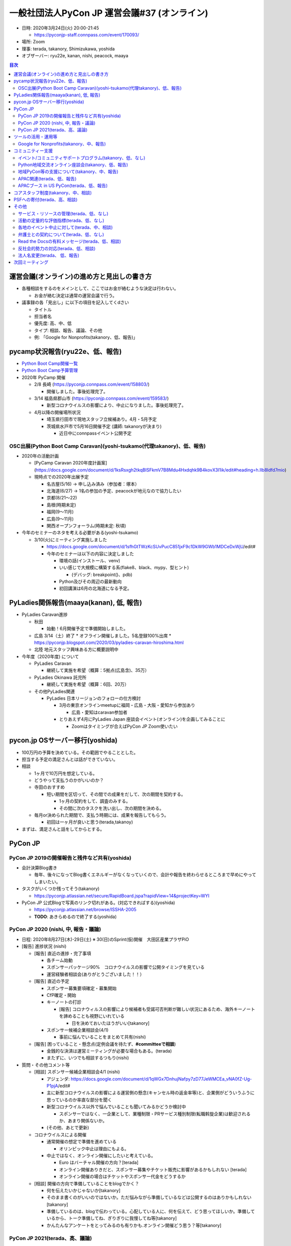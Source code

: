 ===============================================
 一般社団法人PyCon JP 運営会議#37 (オンライン)
===============================================

-  日時: 2020年3月24日(火) 20:00-21:45

   -  https://pyconjp-staff.connpass.com/event/170093/
-  場所: Zoom
-  理事: terada, takanory, Shimizukawa, yoshida
-  オブザーバー: ryu22e, kanan, nishi, peacock, maaya

.. contents:: 目次
   :local:

運営会議(オンライン)の進め方と見出しの書き方
============================================

* 各種相談をするのをメインとして、ここではお金が絡むような決定は行わない。

  * お金が絡む決定は通常の運営会議で行う。
* 議事録の各「見出し」に以下の項目を記入してくdさい

  * タイトル
  * 担当者名
  * 優先度: 高、中、低
  * タイプ: 相談、報告、議論、その他
  * 例: 「Google for Nonprofits(takanory、低、報告)」

pycamp状況報告(ryu22e、低、報告)
================================

* `Python Boot Camp開催一覧 <https://docs.google.com/spreadsheets/d/1VjM7x6k6Cyk0323ZoAHY2lXMV6VyLrn_Bi8mnOiPMb4/edit#gid=0>`_
* `Python Boot Camp予算管理 <https://docs.google.com/spreadsheets/d/1Fcgck7fMl6JpqeEVS7j542LE39ibRmCi3UxzfWhcLuc/edit#gid=1116847018>`_
* 2020年 PyCamp 開催

  * 2/8  長崎 (https://pyconjp.connpass.com/event/158803/)

    * 開催しました。事後処理完了。
  * 3/14  福島県郡山市 (https://pyconjp.connpass.com/event/159583/)

    * 新型コロナウイルスの影響により、中止になりました。事後処理完了。
  * 4月以降の開催場所状況

    * 埼玉県行田市で現地スタッフ立候補あり。4月・5月予定
    * 茨城県水戸市で5月16日開催予定 (講師: takanoryが決まり)

      * 近日中にconnpassイベント公開予定

OSC出展(Python Boot Camp Caravan)(yoshi-tsukamo(代理takanory)、低、報告)
------------------------------------------------------------------------
* 2020年の活動計画

  * [PyCamp Caravan 2020年度計画案](https://docs.google.com/document/d/1ksRsxgh2tkqBlSFkmV7B8Mdu4Hxdqhk9B4kovX3I1ik/edit#heading=h.llb8ldfd7mio)
  * 現時点での2020年出展予定

    * 名古屋(5/16) → 申し込み済み（参加者：塚本）
    * 北海道(6/27) → 1名の参加の予定、peacockが地元なので協力したい
    * 京都(8/21〜22)
    * 島根(時期未定)
    * 福岡(9〜11月)
    * 広島(9〜11月)
    * 関西オープンフォーラム(時期未定: 秋頃)
* 今年のセミナーのネタを考える必要がある(yoshi-tsukamo)

  * 3/10(火)にミーティング実施しました

    * https://docs.google.com/document/d/1sfhGtTWzKcSUvPucC851jxF9c1DkW9GWb1MDCeDxWjU/edit#
    * 今年のセミナーは以下の内容に決定しました

      * 環境の話(インストール、venv)
      * いい感じで大規模に構築する系(flake8、black、mypy、型ヒント)

        * (デバッグ: breakpoint()、pdb)
      * Python及びその周辺の最新動向
      * 初回講演は6月の北海道になる予定。


PyLadies関係報告(maaya(kanan), 低, 報告)
========================================
* PyLadies Caravan進捗

  * 秋田

    * 始動！6月開催予定で準備開始しました。

  * 広島 3/14（土）終了
    * オフライン開催しました。5名登録100%出席
    * https://pyconjp.blogspot.com/2020/03/pyladies-caravan-hiroshima.html
  * 北陸 地元スタッフ興味ある方に概要説明中
* 今年度（2020年度) について

  * PyLadies Caravan

    * 継続して実施を希望（概算：5拠点(広島含)、35万）

  * PyLadies Okinawa 託児所

    * 継続して実施を希望（概算：6回、20万）
  * その他PyLadies関連

    * PyLadies 日本リージョンのフォローの仕方検討

      * 3月の東京オンラインmeetupに福岡・広島・大阪・愛知から参加あり

        * 広島・愛知はcaravan参加者
      * とりあえず4月にPyLadies Japan 座談会イベント(オンライン)を企画してみることに

        * Zoomはタイミングが合えばPyCon JP Zoom使いたい

pycon.jp OSサーバー移行(yoshida)
================================
* 100万円の予算を決めている。その範囲でやることとした。
* 担当する予定の満足さんとは話ができていない。
* 相談

  * 1ヶ月で10万円を想定している。
  * どうやって支払うのかがいいのか？
  * 寺田のおすすめ

    * 短い期間を区切って、その間での成果をだして、次の期間を契約する。

      * 1ヶ月の契約をして、調査のみする。
      * その間に次のタスクを洗い出し、次の期間を決める。
  * 毎月or決められた期間で、支払う時期には、成果を報告してもらう。

    * 初回は一ヶ月が良いと思う(terada,takanoy)
* まずは、満足さんと話をしてからとする。

PyCon JP
========

PyCon JP 2019の開催報告と残件など共有(yoshida)
----------------------------------------------
* 会計決算Blog書き

  * 毎年、後々になってBlog書くエネルギーがなくなっていくので、会計や報告を終わらせるところまで早めにやってしまいたい。
* タスクがいくつか残ってそう(takanory)

  * https://pyconjp.atlassian.net/secure/RapidBoard.jspa?rapidView=14&projectKey=WYI
* PyCon JP 公式Blogで写真のリンク切れがある。(対応できればする)(yoshida)

  * https://pyconjp.atlassian.net/browse/ISSHA-2005
  * **TODO**: あきらめるので終了する(yoshida)

PyCon JP 2020 (nishi, 中, 報告・議論)
-------------------------------------
* 日程: 2020年8月27日(木)-29日(土) ※ 30(日)のSprint(仮)開催　大田区産業プラザPiO
* [報告] 進捗状況 (nishi)

  * [報告] 直近の進捗・完了事項

    * 各チーム始動
    * スポンサーパッケージ90%　コロナウイルスの影響で公開タイミングを見ている
    * 運営経験者相談会(ありがとうございました！！）
  * [報告] 直近の予定

    * スポンサー募集要項確定・募集開始
    * CfP確定・開始
    * キーノートの打診

      * [報告] コロナウィルスの影響により候補者も受諾可否判断が難しい状況にあるため、海外キーノートを諦めることも視野にいれている

        * 日を決めておいたほうがいい[takanory]
    * スポンサー候補企業相談会(4/1)

      * 事前に悩んでいることをまとめて共有(nishi)
  * [報告] 困っていること・懸念点(定例会議を待たず、**#committeeで相談**)

    * 金銭的な決済は運営ミーティングが必要な場合もある。(terada)
    * またずに、いつでも相談するつもり(nishi)
* 質問・その他コメント等

  * [相談] スポンサー候補企業相談会4/1 (nishi)

    * アジェンダ: https://docs.google.com/document/d/1qWGx7DnhujNafpy7zD77JeWMCEa_vNA0fZ-Ug-P1pjA/edit#
    * 主に新型コロナウイルスの影響による運営側の懸念(キャンセル時の返金率等)と、企業側がどういうふうに思っているのか率直な部分を聞く
    * 新型コロナウイルス以外で悩んでいることも聞いてみるかどうか検討中

      * スポンサーではなく、一企業として、業種制限・PRサービス種別制限(転職斡旋企業)は歓迎されるか、あまり関係ないか。
    * (その他、あとで更新)
  * コロナウイルスによる開催

    * 通常開催の想定で準備を進めている

      * オリンピック中止は理由にもよる。
    * 中止ではなく、オンライン開催にしたいと考えている。

      * Euro はバーチャル開催の方向？[terada]
      * オンライン開催ありきだと、スポンサー募集やチケット販売に影響があるかもしれない [terada]
      * オンライン開催の場合はチケットやスポンサー代金をどうするか
  * [相談] 開催の方向で準備していることをblogでかく？

    * 何を伝えたいかじゃないか[takanory]
    * そのまま書くのがいいのではないか。ただ悩みながら準備しているなどは公開するのはありかもしれない[takanory]
    * 準備しているのは、blogで伝わっている。心配している人に、何を伝えて、どう思ってほしいか。準備しているから、トーク準備してね、ぎりぎりに我慢してね等[takanory]
    * かんたんなアンケートをとってみるのも有りかも.オンライン開催どう思う？等[takanory]

PyCon JP 2021(terada、高、議論)
-------------------------------
* PyCon JP 2021の会場選定に入りたい。

  * PiOは、改修工事があるので、いまのままの規模では開催できない。
  * 2020座長(Nishi)からは、東京で別の場所を探したいとのこと

    * nishiの個人的な主観コメント(＠運営経験者相談会): https://docs.google.com/document/d/1YFejJGeHZlZuwy7GKSF1zCSvlCdndcfUt6C0fEOjKDY/edit#heading=h.ux10cst0fjt0
* 様々な方針がある、メリットデメリットを話し合う

  * PiO継続だと小規模にして(コンベンションホールが使えない)

    * ないかなって思っている。(terada) 規模を小さくしてまでPiOじゃなくてもいい。 (takanoryも)
  * 都内で別を探す

    * 昨年候補に上がった、有明は良いと思う。(terada)

      * 規模を大きくできる。
      * 有料サービスで会場準備は楽できそう
  * 関東一円で探す

    * 横浜、千葉、埼玉、つくば?
    * つくばはありでは(shimizukawa)

      * つくばなら、いまと同じようなスタッフ体制でいけるのでは。(shimizukawa)
    * パシフィコ横浜を調べてみたい (yoshida)
  * 地方に行く

    * ありかと思っている(takanory) 広島とかありでは。多少コンパクトに。
    * 地方でやるにしても、経験・チームが存在しないと難しい(takanory)

      * 九州
      * 広島 (yoshida+)
      * 静岡 &lt; 場所あるか？？

        * http://www.conferencecenter.jp/detail/granship.htm
* 方向性をいつまでに決めるかを議論する

  * オリンピックの延期が濃厚となり、早々に方針を決める必要がある(terada)
  * 4月3日の運営会議で大方の方向を決める。
  * 本日の議論サマリー

    * オリンピックのこともあるので、東京は難しいのでは？
    * 広島とか良いのでは？
    * つくばはありかも。

ツールの活用・運用等
====================

Google for Nonprofits(takanory、中、報告)
-----------------------------------------
* 各自のファイルの移動が残タスクとなっている。

  * 各自頑張る必要がある。
* 2020も一部残っている(Form関係)
* どういう仕様、タスクなのか説明資料にまとめた

  * https://docs.google.com/document/d/1bIbF5jmTWPAYRFMCpWwe4jxUvfYMMDppWzUg42my76k/edit#
* いくつかのチケットに分けて作業を進めている

  * いつ頃完了予定か知りたい(takanory)
  * 一社PyCon JP(takanory) https://pyconjp.atlassian.net/browse/ISSHA-2018

    * どうやって進めるかな...
    * とりあえずやってみて無理とか聞きたい(takanory)
    * **TODO**: 作業時間の日程調整する(takanory)
  * PyCon JP 2020(nishi) https://pyconjp.atlassian.net/browse/NEZ-103

    * 95%くらい移動済み
    * 画像添付フォーム(スポンサー募集等)が作れなかったので、どうするか別チケットにして対応
  * PyCon JP 2017-2019(yoshida) https://pyconjp.atlassian.net/browse/NEZ-118
  * Python Boot Camp(ryu22e) https://pyconjp.atlassian.net/browse/ISSHA-2022

    * フォームとZapier連携できたので終了予定(ryu22e)

コミュニティー支援
==================

イベント/コミュニティサポートプログラム(takanory、低、なし)
-----------------------------------------------------------
* 本日なし。

Python地域交流オンライン座談会(takanory、低、報告)
--------------------------------------------------
* 2020年3月9日にZoomで実施して、Blogも公開済み
* 次回は5月くらいを予定
* **TODO**: 運営スタッフを募集する(takanory)

地域PyCon等の支援について(takanory、中、報告)
---------------------------------------------
* PyCon Kyushu 2020 in Kumamoto

  * 2020年5月23日(土)
  * https://kyushu.pycon.jp/2020/
  * Blogとドメインサポート
  * Silver(5万円)スポンサーで申し込み済みで請求待ち

    * https://pyconjp.atlassian.net/browse/ISSHA-1982
* PyCon mini Hiroshima 2020

  * 10月開催予定

APAC関連(terada、低、報告)
--------------------------
* 2020はマレーシア

  * 9月19日、20日
  * https://pycon.my/
  * CfPが募集中。
  * https://www.papercall.io/pycon-apac-2020
  * 2020年6月に実施の可否を判断する方向

APACブース in US PyCon(terada、低、報告)
----------------------------------------
* イベントが中止になった。
* APACのロゴ作成は継続中
* Tシャツ、バナー等のグッズデザインはどうようかなぁ..(takanory

  * グッズデザインは進めない(terata
* 3月31日のOffice Hourは実施予定(terada, iqbal

コアスタッフ制度(takanory、中、相談)
====================================
* https://pyconjp.atlassian.net/browse/ISSHA-1490
* 名前について

  * 理事が「ボードメンバー」なのでそれに合わせて「XXXXメンバー」って名前にしたい
  * 「コア」だとふわっとしているので「運営メンバー(Operating Member)」はどうか?

    * プロジェクトメンバーはどうか(maaya)
    * 運営という言葉がしっくりこない活動があったら他の名前がいいかも(ryu22e)
    * 運営は仕事っぽいかな。お金をもらって業務でやっている人っぽく見えちゃうかも(terada)
    * プロジェクトメンバーの方が申し込みやすそう。運営メンバーの方が重そう。気合い入れて申し込む必要がありそう(nishi)
    * 気合い入れて申し込んでほしいと思っているので、あんまり軽く申し込むとかはいやだな(takanory)
    * そう言われて「あ、こんなことやるんだな」ってのがイメージできて説明が書いてあればいいと思う(kanan)

      * 説明はまずBlogで書いて、Webサイトの名簿の上に書く(takanory)
  * PSF Membershipでは「Managing Member」が近い概念

    * https://www.python.org/psf/membership/
* 申し込みフォームを作ってみた
  * https://docs.google.com/forms/d/e/1FAIpQLSeBTd6LQVmPN_orLM8kM9r913UroW6dwRycz83bKNyoZFW3qQ/viewform
  * https://docs.google.com/forms/d/1jT0r7t6Sl47koVEVf5ltY8DqpLpYhoIWr3jFz-H_Bqo/edit
  * 反社会的勢力じゃないよチェックはいれてほしい(terada)
  * PyLadies Caravanに「自分は女性と思っている人のみ」みたいな文章を付けてほしい(maaya)

PSFへの寄付(terada、高、相談)
=============================
* 経緯

  * US PyConが中止になった。中止になったことで、PSFの活動費に何かしらの変更をせざるをえない状況。
  * PSFは寄付を募っている。
  * PyCon JPとして、過去に百万円以上をスポンサーとして受け取っている。
  * PyCon JPとして、この機会に恩返しとして寄付ができないかと寺田が考えた。
* 方策案

  * PSFにPyCon JPから百万円単位の寄付をしたい。
  * その財源となる別イベントを立ち上げたい。
  * そのイベントの収益をPSFに寄付する。
* 別イベント案

  * 「緊急オンラインセミナー企画・オンラインジョブフェア or オンライン企業PR大会」を1社10万円とかのスポンサーを募って開催
  * Zoomを使って、1社10分程度の司会者(寺田がやるイメージ)とともに会社の紹介をすることができる。
  * 事前にPRビデオとか作ってもらうのもあり。
  * それれをYouTube Live & アーカイブで見せる
  * Webメディアに取り上げてもらい、参加したスポンサー企業の満足度を上げる。
  * セミナーに参加しないが、支援をしたい企業に、3万円のバナー枠とかも設ける。
* その他の側面

  * この企画をうまく行えれば、JPが中止になったときの代替え企画としても成り立つ。(うまくやることが重要)
* 意見

  * 見る側はどのへんが楽しいか？(takanory)

    * ツメが甘いと思う(terada)
  * お金をもらうイベントだよね？(shimizukawa)

    * そのとおり。お金を集めるためのイベントと考えている(terada)
    * 作ったコンテンツを見る人をどう集められるかが重要(shimizukawa)
  * 通常のPyCon JPと違うところは、参加者が作るのではない(shimizukawa)
  * 見に来る人がいないのでは？(takanory)

    * もともと、コンテンツとしてスポンサーの話は面白くない(takanory)
  * CM付きミニイベントとして、メインのコンテンツが重要じゃない。(takanory)

    * 面白かったがないと、一発物で終わりそう。
    * LT大会はZoomでもできそう。
* 企画として足りないこと

  * 面白い(つまり、見る人がいる)内容にできるのか？
  * 継続できるのか？(1回で終わらないか？)
  * 労力とのバランスはどうか？
  * https://soudai.hatenablog.com/entry/midsummer_lt
* 6月で計画する(terada)

  * ガッツリやる人が一人欲しい。
  * PyCon JPスタッフでガッツリデキる人は？

その他
======

サービス・リソースの管理(terada、低、なし)
------------------------------------------
* 動けていない。(yoshida)
* https://pyconjp.atlassian.net/browse/ISSHA-1896
* 継続中
* **TODO**: まずは情報をとりまとめてほしい(terada→yoshida)

活動の定量的な評価指標(terada、低、なし)
----------------------------------------
* 来年度に向けて、作成中。継続的にアップデートしていく。(terada)

  * JIRA: https://pyconjp.atlassian.net/browse/ISSHA-2012
  * https://docs.google.com/spreadsheets/d/1cf5ciAfehVBGZTk9jO5aL03FafIy-kcq6RYEQzMuWGo/edit?usp=sharing

各地のイベント中止に対して(terada、中、相談)
--------------------------------------------
* イベント中止の際の保険や費用負担ができないか?
* 地方イベントに対する追加支援など
* まとめていない(terada)
* 依頼があったら予算を組む or 特別予算を組む (takanory)
* ネガティブに考えているかどうかも不明かな(takanory)
* いまは、評価できない状況ではないか。刻々と状況が変わっているし。(takanory)
* サポートするのはありだと思う(shimizukawa)
* ルールを作っても追いつけない状況ではないか (takanory)
* 今できることは、「相談窓口としていつも待っているよ」っていうメッセージは出せそう(takanory)
* 再考する。(terada)

弁護士との契約について(terada、低、なし)
----------------------------------------
* https://pyconjp.atlassian.net/browse/ISSHA-1470
* 進展なし、進める

Read the Docsの有料メッセージ(terada、低、相談)
-----------------------------------------------
* Python Boot Campテキストの下部に有料化してほしいってメッセージが出ていた。(長崎の時に)

  * https://pyconjp.slack.com/archives/C0RE71RHD/p1581132330229300
* 何かしら考えたい
* 以下で寄付を募っている模様(takanory)

  * https://readthedocs.org/sustainability/
  * 5ドル/月以上でゴールドメンバーになれるらしい
  * 1回限りで50ドルとかを支払う方法もあるっぽい
* 4月3日の運営会議で決定する

反社会的勢力の対応(terada、低、相談)
------------------------------------
* https://www.pycon.jp/ サイトに何から書きたい
* 準備できてないので、改めて相談したい

法人名変更(terada、 低、報告)
-----------------------------
* 登記は終わったはず。
* 詳細はこれから確認
* TODOを列挙する必要がある

  * 名刺デザインはできそう(peacock)
  * Webサイト
  * 告知Blog
* 準備できていないので、改めて報告したい

次回ミーティング
================
* 日時: 2020年4月3日(金) 19:30から21:30

  * https://pyconjp-staff.connpass.com/event/169203/
* 主な議事

  * 本日の相談・報告を受けた、各種決定
